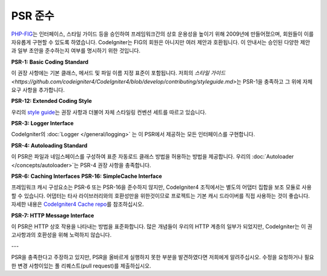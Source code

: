 **************
PSR 준수
**************

`PHP-FIG <http://www.php-fig.org/>`_\ 는 인터페이스, 스타일 가이드 등을 승인하여 프레임워크간의 상호 운용성을 높이기 위해 2009년에 만들어졌으며, 회원들이 이를 자유롭게 구현할 수 있도록 하였습니다.
CodeIgniter는 FIG의 회원은 아니지만 여러 제안과 호환됩니다.
이 안내서는 승인된 다양한 제안과 일부 초안을 준수하는지 여부를 명시하기 위한 것입니다.

**PSR-1: Basic Coding Standard**

이 권장 사항에는 기본 클래스, 메서드 및 파일 이름 지정 표준이 포함됩니다. 
저희의 `스타일 가이드 <https://github.com/codeigniter4/CodeIgniter4/blob/develop/contributing/styleguide.md>`\ 는 PSR-1을 충족하고 그 위에 자체 요구 사항을 추가합니다.

**PSR-12: Extended Coding Style**

우리의 `style guide <https://github.com/codeigniter4/CodeIgniter4/blob/develop/contributing/styleguide.md>`_\ 는 권장 사항과 더불어 자체 스타일링 컨벤션 세트를 따르고 있습니다.

**PSR-3: Logger Interface**

CodeIgniter의 :doc:`Logger </general/logging>` 는 이 PSR에서 제공하는 모든 인터페이스를 구현합니다.

**PSR-4: Autoloading Standard**

이 PSR은 파일과 네임스페이스를 구성하여 표준 자동로드 클래스 방법을 허용하는 방법을 제공합니다.
우리의 :doc:`Autoloader </concepts/autoloader>`\ 는 PSR-4 권장 사항을 충족합니다.

**PSR-6: Caching Interfaces**
**PSR-16: SimpleCache Interface**

프레임워크 캐시 구성요소는 PSR-6 또는 PSR-16을 준수하지 않지만, CodeIgniter4 조직에서는 별도의 어댑터 집합을 보조 모듈로 사용할 수 있습니다.
어댑터는 타사 라이브러리와의 호환성만을 위한것이므로 프로젝트는 기본 캐시 드라이버를 직접 사용하는 것이 좋습니다.
자세한 내용은 `CodeIgniter4 Cache repo <https://github.com/codeigniter4/cache>`_\ 를 참조하십시오.

**PSR-7: HTTP Message Interface**

이 PSR은 HTTP 상호 작용을 나타내는 방법을 표준화합니다. 
많은 개념들이 우리의 HTTP 계층의 일부가 되었지만, CodeIgniter는 이 권고사항과의 호환성을 위해 노력하지 않습니다.

---

PSR을 충족한다고 주장하고 있지만, PSR을 올바르게 실행하지 못한 부분을 발견하였다면 저희에게 알려주십시오. 
수정을 요청하거나 필요한 변경 사항이있는 풀 리퀘스트(pull request)를 제출하십시오.